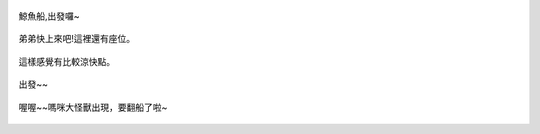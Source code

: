.. title: 今日Photo Diary - 2013/06/01 (三)
.. slug: 20130601c
.. date: 20130716 13:09:41
.. tags: 生活紀錄
.. link: 
.. description: Created at 20130716 11:35:00
.. ===================================Metadata↑================================================
.. 記得加tags: 人生,狗狗,程式,生活紀錄,攝影知識,英文,閱讀,教養,科學,mathjax,自由軟體,寫作,理財
.. 記得加slug(無副檔名)，會以slug內容作為檔名(html檔)，同時將對應的內容放到對應的標籤裡。
.. ===================================文章起始↓================================================
.. <body>

.. figure:: ../../../arch_2013/files_2013/Photo_Diary/20130601/800/800_10_P1170339_4452971-05.jpg
   :target: ../../../arch_2013/files_2013/Photo_Diary/20130601/800/800_10_P1170339_4452971-05.jpg
   :align: center

   鯨魚船,出發囉~

.. TEASER_END

.. figure:: ../../../arch_2013/files_2013/Photo_Diary/20130601/800/800_11_P1360900_4455138-04.jpg
   :target: ../../../arch_2013/files_2013/Photo_Diary/20130601/800/800_11_P1360900_4455138-04.jpg
   :align: center

   弟弟快上來吧!這裡還有座位。


.. figure:: ../../../arch_2013/files_2013/Photo_Diary/20130601/800/800_12_P1360901_4455138-04.jpg
   :target: ../../../arch_2013/files_2013/Photo_Diary/20130601/800/800_12_P1360901_4455138-04.jpg
   :align: center

   這樣感覺有比較涼快點。


.. figure:: ../../../arch_2013/files_2013/Photo_Diary/20130601/800/800_13_P1360907_4455138-04.jpg
   :target: ../../../arch_2013/files_2013/Photo_Diary/20130601/800/800_13_P1360907_4455138-04.jpg
   :align: center

   出發~~


.. figure:: ../../../arch_2013/files_2013/Photo_Diary/20130601/800/800_14_P1360920_4455138-04.jpg
   :target: ../../../arch_2013/files_2013/Photo_Diary/20130601/800/800_14_P1360920_4455138-04.jpg
   :align: center

   喔喔~~嗎咪大怪獸出現，要翻船了啦~




.. </body>
.. <url>



.. </url>
.. <footnote>



.. </footnote>
.. <citation>



.. </citation>
.. ===================================文章結束↑/語法備忘錄↓====================================
.. 格式1: 粗體(**字串**)  斜體(*字串*)  大字(\ :big:`字串`\ )  小字(\ :small:`字串`\ )
.. 格式2: 上標(\ :sup:`字串`\ )  下標(\ :sub:`字串`\ )  ``去除格式字串``
.. 項目: #. (換行) #.　或是a. (換行) #. 或是I(i). 換行 #.  或是*. -. +. 子項目前面要多空一格
.. 插入teaser分頁: .. TEASER_END
.. 插入latex數學: 段落裡加入\ :math:`latex數學`\ 語法，或獨立行.. math:: (換行) Latex數學
.. 插入figure: .. figure:: 路徑(換):width: 寬度(換):align: left(換):target: 路徑(空行對齊)圖標
.. 插入slides: .. slides:: (空一行) 圖擋路徑1 (換行) 圖擋路徑2 ... (空一行)
.. 插入youtube: ..youtube:: 影片的hash string
.. 插入url: 段落裡加入\ `連結字串`_\  URL區加上對應的.. _連結字串: 網址 (儘量用這個)
.. 插入直接url: \ `連結字串` <網址或路徑>`_ \    (包含< >)
.. 插入footnote: 段落裡加入\ [#]_\ 註腳    註腳區加上對應順序排列.. [#] 註腳內容
.. 插入citation: 段落裡加入\ [引用字串]_\ 名字字串  引用區加上.. [引用字串] 引用內容
.. 插入sidebar: ..sidebar:: (空一行) 內容
.. 插入contents: ..contents:: (換行) :depth: 目錄深入第幾層
.. 插入原始文字區塊: 在段落尾端使用:: (空一行) 內容 (空一行)
.. 插入本機的程式碼: ..listing:: 放在listings目錄裡的程式碼檔名 (讓原始碼跟隨網站) 
.. 插入特定原始碼: ..code::python (或cpp) (換行) :number-lines: (把程式碼行數列出)
.. 插入gist: ..gist:: gist編號 (要先到github的gist裡貼上程式代碼) 
.. ============================================================================================
